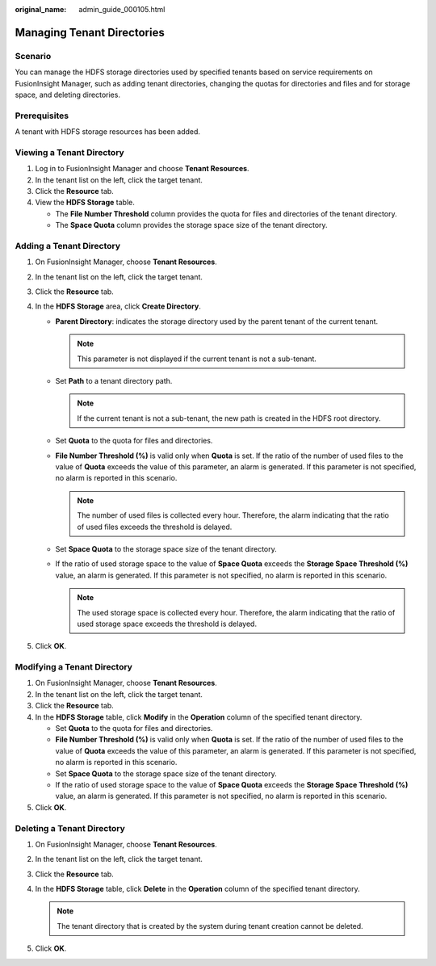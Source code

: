 :original_name: admin_guide_000105.html

.. _admin_guide_000105:

Managing Tenant Directories
===========================

Scenario
--------

You can manage the HDFS storage directories used by specified tenants based on service requirements on FusionInsight Manager, such as adding tenant directories, changing the quotas for directories and files and for storage space, and deleting directories.

Prerequisites
-------------

A tenant with HDFS storage resources has been added.

Viewing a Tenant Directory
--------------------------

#. Log in to FusionInsight Manager and choose **Tenant Resources**.
#. In the tenant list on the left, click the target tenant.
#. Click the **Resource** tab.
#. View the **HDFS Storage** table.

   -  The **File Number Threshold** column provides the quota for files and directories of the tenant directory.
   -  The **Space Quota** column provides the storage space size of the tenant directory.

Adding a Tenant Directory
-------------------------

#. On FusionInsight Manager, choose **Tenant Resources**.
#. In the tenant list on the left, click the target tenant.
#. Click the **Resource** tab.
#. In the **HDFS Storage** area, click **Create Directory**.

   -  **Parent Directory**: indicates the storage directory used by the parent tenant of the current tenant.

      .. note::

         This parameter is not displayed if the current tenant is not a sub-tenant.

   -  Set **Path** to a tenant directory path.

      .. note::

         If the current tenant is not a sub-tenant, the new path is created in the HDFS root directory.

   -  Set **Quota** to the quota for files and directories.
   -  **File Number Threshold (%)** is valid only when **Quota** is set. If the ratio of the number of used files to the value of **Quota** exceeds the value of this parameter, an alarm is generated. If this parameter is not specified, no alarm is reported in this scenario.

      .. note::

         The number of used files is collected every hour. Therefore, the alarm indicating that the ratio of used files exceeds the threshold is delayed.

   -  Set **Space Quota** to the storage space size of the tenant directory.
   -  If the ratio of used storage space to the value of **Space Quota** exceeds the **Storage Space Threshold (%)** value, an alarm is generated. If this parameter is not specified, no alarm is reported in this scenario.

      .. note::

         The used storage space is collected every hour. Therefore, the alarm indicating that the ratio of used storage space exceeds the threshold is delayed.

#. Click **OK**.

Modifying a Tenant Directory
----------------------------

#. On FusionInsight Manager, choose **Tenant Resources**.
#. In the tenant list on the left, click the target tenant.
#. Click the **Resource** tab.
#. In the **HDFS Storage** table, click **Modify** in the **Operation** column of the specified tenant directory.

   -  Set **Quota** to the quota for files and directories.
   -  **File Number Threshold (%)** is valid only when **Quota** is set. If the ratio of the number of used files to the value of **Quota** exceeds the value of this parameter, an alarm is generated. If this parameter is not specified, no alarm is reported in this scenario.
   -  Set **Space Quota** to the storage space size of the tenant directory.
   -  If the ratio of used storage space to the value of **Space Quota** exceeds the **Storage Space Threshold (%)** value, an alarm is generated. If this parameter is not specified, no alarm is reported in this scenario.

#. Click **OK**.

Deleting a Tenant Directory
---------------------------

#. On FusionInsight Manager, choose **Tenant Resources**.
#. In the tenant list on the left, click the target tenant.
#. Click the **Resource** tab.
#. In the **HDFS Storage** table, click **Delete** in the **Operation** column of the specified tenant directory.

   .. note::

      The tenant directory that is created by the system during tenant creation cannot be deleted.

#. Click **OK**.
